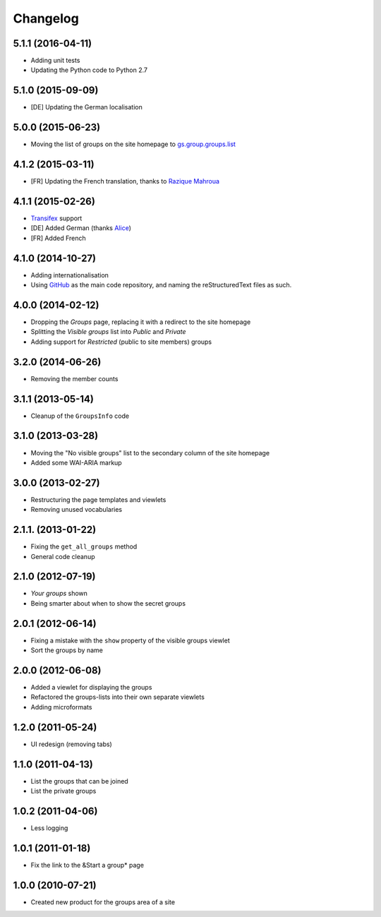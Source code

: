 Changelog
=========

5.1.1 (2016-04-11)
------------------

* Adding unit tests
* Updating the Python code to Python 2.7

5.1.0 (2015-09-09)
------------------

* [DE] Updating the German localisation

5.0.0 (2015-06-23)
------------------

* Moving the list of groups on the site homepage to
  `gs.group.groups.list`_

.. _gs.group.groups.list:
   https://github.com/groupserver/gs.group.groups.list

4.1.2 (2015-03-11)
------------------

* [FR] Updating the French translation, thanks to `Razique
  Mahroua`_

.. _Razique Mahroua:
   https://www.transifex.com/accounts/profile/Razique/

4.1.1 (2015-02-26)
------------------

* Transifex_ support
* [DE] Added German (thanks Alice_)
* [FR] Added French

.. _Transifex: https://www.transifex.com/projects/p/gs-groups/
.. _Alice: http://groupserver.org/p/alice

4.1.0 (2014-10-27)
------------------

* Adding internationalisation
* Using GitHub_ as the main code repository, and naming the
  reStructuredText files as such.

.. _GitHub: https://github.com/groupserver/gs.groups/

4.0.0 (2014-02-12)
------------------

* Dropping the *Groups* page, replacing it with a redirect to the
  site homepage
* Splitting the *Visible groups* list into *Public* and *Private*
* Adding support for *Restricted* (public to site members) groups

3.2.0 (2014-06-26)
------------------

* Removing the member counts

3.1.1 (2013-05-14)
------------------

* Cleanup of the ``GroupsInfo`` code

3.1.0 (2013-03-28)
------------------

* Moving the "No visible groups" list to the secondary column of
  the site homepage
* Added some WAI-ARIA markup

3.0.0 (2013-02-27)
------------------

* Restructuring the page templates and viewlets
* Removing unused vocabularies

2.1.1. (2013-01-22)
-------------------

* Fixing the ``get_all_groups`` method
* General code cleanup

2.1.0 (2012-07-19)
------------------

* *Your groups* shown
* Being smarter about when to show the secret groups

2.0.1 (2012-06-14)
------------------

* Fixing a mistake with the ``show`` property of the visible
  groups viewlet
* Sort the groups by name

2.0.0 (2012-06-08)
------------------

* Added a viewlet for displaying the groups
* Refactored the groups-lists into their own separate viewlets
* Adding microformats

1.2.0 (2011-05-24)
------------------

* UI redesign (removing tabs)

1.1.0 (2011-04-13)
------------------

* List the groups that can be joined
* List the private groups

1.0.2 (2011-04-06)
------------------

* Less logging

1.0.1 (2011-01-18)
------------------

* Fix the link to the &Start a group* page

1.0.0 (2010-07-21)
------------------

* Created new product for the groups area of a site

..  LocalWords:  Changelog Transifex

